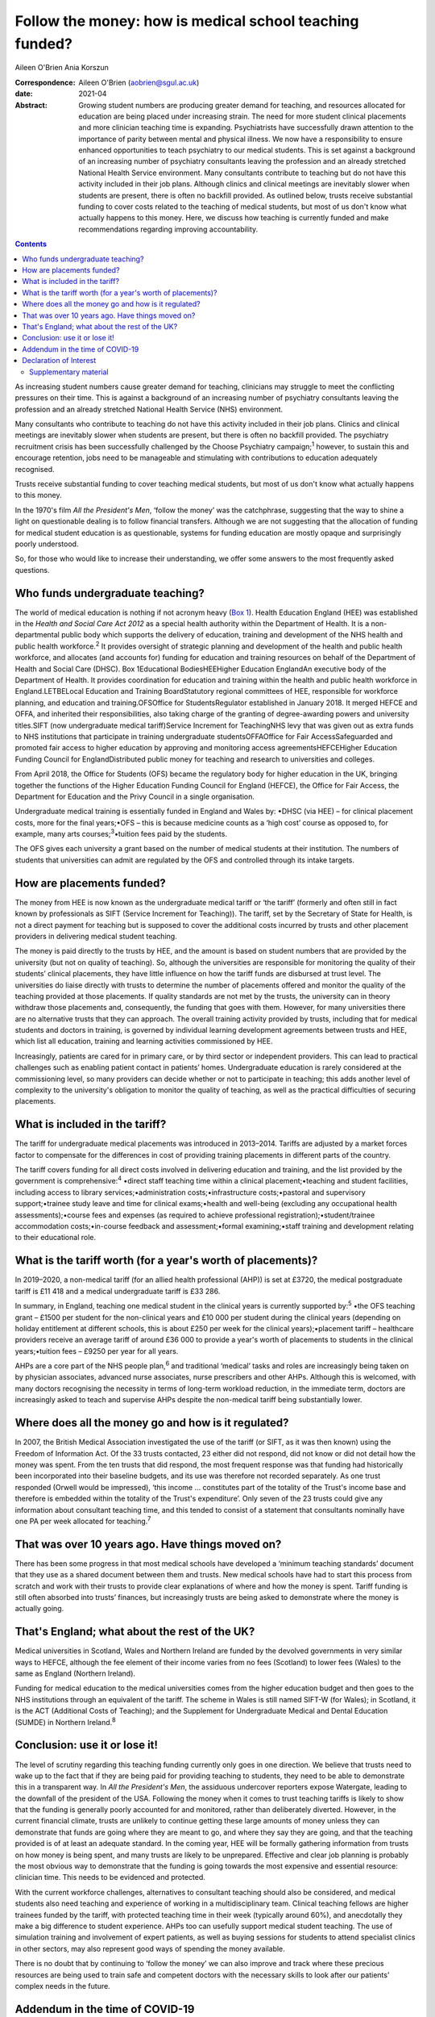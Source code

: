 ========================================================
Follow the money: how is medical school teaching funded?
========================================================



Aileen O'Brien
Ania Korszun

:Correspondence: Aileen O'Brien (aobrien@sgul.ac.uk)

:date: 2021-04

:Abstract:
   Growing student numbers are producing greater demand for teaching,
   and resources allocated for education are being placed under
   increasing strain. The need for more student clinical placements and
   more clinician teaching time is expanding. Psychiatrists have
   successfully drawn attention to the importance of parity between
   mental and physical illness. We now have a responsibility to ensure
   enhanced opportunities to teach psychiatry to our medical students.
   This is set against a background of an increasing number of
   psychiatry consultants leaving the profession and an already
   stretched National Health Service environment. Many consultants
   contribute to teaching but do not have this activity included in
   their job plans. Although clinics and clinical meetings are
   inevitably slower when students are present, there is often no
   backfill provided. As outlined below, trusts receive substantial
   funding to cover costs related to the teaching of medical students,
   but most of us don't know what actually happens to this money. Here,
   we discuss how teaching is currently funded and make recommendations
   regarding improving accountability.


.. contents::
   :depth: 3
..

As increasing student numbers cause greater demand for teaching,
clinicians may struggle to meet the conflicting pressures on their time.
This is against a background of an increasing number of psychiatry
consultants leaving the profession and an already stretched National
Health Service (NHS) environment.

Many consultants who contribute to teaching do not have this activity
included in their job plans. Clinics and clinical meetings are
inevitably slower when students are present, but there is often no
backfill provided. The psychiatry recruitment crisis has been
successfully challenged by the Choose Psychiatry campaign;\ :sup:`1`
however, to sustain this and encourage retention, jobs need to be
manageable and stimulating with contributions to education adequately
recognised.

Trusts receive substantial funding to cover teaching medical students,
but most of us don't know what actually happens to this money.

In the 1970's film *All the President's Men*, ‘follow the money’ was the
catchphrase, suggesting that the way to shine a light on questionable
dealing is to follow financial transfers. Although we are not suggesting
that the allocation of funding for medical student education is as
questionable, systems for funding education are mostly opaque and
surprisingly poorly understood.

So, for those who would like to increase their understanding, we offer
some answers to the most frequently asked questions.

.. _sec1:

Who funds undergraduate teaching?
=================================

The world of medical education is nothing if not acronym heavy (`Box
1 <#tab01>`__). Health Education England (HEE) was established in the
*Health and Social Care Act 2012* as a special health authority within
the Department of Health. It is a non-departmental public body which
supports the delivery of education, training and development of the NHS
health and public health workforce.\ :sup:`2` It provides oversight of
strategic planning and development of the health and public health
workforce, and allocates (and accounts for) funding for education and
training resources on behalf of the Department of Health and Social Care
(DHSC). Box 1Educational BodiesHEEHigher Education EnglandAn executive
body of the Department of Health. It provides coordination for education
and training within the health and public health workforce in
England.LETBELocal Education and Training BoardStatutory regional
committees of HEE, responsible for workforce planning, and education and
training.OFSOffice for StudentsRegulator established in January 2018. It
merged HEFCE and OFFA, and inherited their responsibilities, also taking
charge of the granting of degree-awarding powers and university
titles.SIFT (now undergraduate medical tariff)Service Increment for
TeachingNHS levy that was given out as extra funds to NHS institutions
that participate in training undergraduate studentsOFFAOffice for Fair
AccessSafeguarded and promoted fair access to higher education by
approving and monitoring access agreementsHEFCEHigher Education Funding
Council for EnglandDistributed public money for teaching and research to
universities and colleges.

From April 2018, the Office for Students (OFS) became the regulatory
body for higher education in the UK, bringing together the functions of
the Higher Education Funding Council for England (HEFCE), the Office for
Fair Access, the Department for Education and the Privy Council in a
single organisation.

Undergraduate medical training is essentially funded in England and
Wales by: •DHSC (via HEE) – for clinical placement costs, more for the
final years;•OFS – this is because medicine counts as a ‘high cost’
course as opposed to, for example, many arts
courses;\ :sup:`3`\ •tuition fees paid by the students.

The OFS gives each university a grant based on the number of medical
students at their institution. The numbers of students that universities
can admit are regulated by the OFS and controlled through its intake
targets.

.. _sec2:

How are placements funded?
==========================

The money from HEE is now known as the undergraduate medical tariff or
‘the tariff’ (formerly and often still in fact known by professionals as
SIFT (Service Increment for Teaching)). The tariff, set by the Secretary
of State for Health, is not a direct payment for teaching but is
supposed to cover the additional costs incurred by trusts and other
placement providers in delivering medical student teaching.

The money is paid directly to the trusts by HEE, and the amount is based
on student numbers that are provided by the university (but not on
quality of teaching). So, although the universities are responsible for
monitoring the quality of their students’ clinical placements, they have
little influence on how the tariff funds are disbursed at trust level.
The universities do liaise directly with trusts to determine the number
of placements offered and monitor the quality of the teaching provided
at those placements. If quality standards are not met by the trusts, the
university can in theory withdraw those placements and, consequently,
the funding that goes with them. However, for many universities there
are no alternative trusts that they can approach. The overall training
activity provided by trusts, including that for medical students and
doctors in training, is governed by individual learning development
agreements between trusts and HEE, which list all education, training
and learning activities commissioned by HEE.

Increasingly, patients are cared for in primary care, or by third sector
or independent providers. This can lead to practical challenges such as
enabling patient contact in patients’ homes. Undergraduate education is
rarely considered at the commissioning level, so many providers can
decide whether or not to participate in teaching; this adds another
level of complexity to the university's obligation to monitor the
quality of teaching, as well as the practical difficulties of securing
placements.

.. _sec3:

What is included in the tariff?
===============================

The tariff for undergraduate medical placements was introduced in
2013–2014. Tariffs are adjusted by a market forces factor to compensate
for the differences in cost of providing training placements in
different parts of the country.

The tariff covers funding for all direct costs involved in delivering
education and training, and the list provided by the government is
comprehensive::sup:`4` •direct staff teaching time within a clinical
placement;•teaching and student facilities, including access to library
services;•administration costs;•infrastructure costs;•pastoral and
supervisory support;•trainee study leave and time for clinical
exams;•health and well-being (excluding any occupational health
assessments);•course fees and expenses (as required to achieve
professional registration);•student/trainee accommodation
costs;•in-course feedback and assessment;•formal examining;•staff
training and development relating to their educational role.

.. _sec4:

What is the tariff worth (for a year's worth of placements)?
============================================================

In 2019–2020, a non-medical tariff (for an allied health professional
(AHP)) is set at £3720, the medical postgraduate tariff is £11 418 and a
medical undergraduate tariff is £33 286.

In summary, in England, teaching one medical student in the clinical
years is currently supported by::sup:`5` •the OFS teaching grant – £1500
per student for the non-clinical years and £10 000 per student during
the clinical years (depending on holiday entitlement at different
schools, this is about £250 per week for the clinical years);•placement
tariff – healthcare providers receive an average tariff of around
£36 000 to provide a year's worth of placements to students in the
clinical years;•tuition fees – £9250 per year for all years.

AHPs are a core part of the NHS people plan,\ :sup:`6` and traditional
‘medical’ tasks and roles are increasingly being taken on by physician
associates, advanced nurse associates, nurse prescribers and other AHPs.
Although this is welcomed, with many doctors recognising the necessity
in terms of long-term workload reduction, in the immediate term, doctors
are increasingly asked to teach and supervise AHPs despite the
non-medical tariff being substantially lower.

.. _sec5:

Where does all the money go and how is it regulated?
====================================================

In 2007, the British Medical Association investigated the use of the
tariff (or SIFT, as it was then known) using the Freedom of Information
Act. Of the 33 trusts contacted, 23 either did not respond, did not know
or did not detail how the money was spent. From the ten trusts that did
respond, the most frequent response was that funding had historically
been incorporated into their baseline budgets, and its use was therefore
not recorded separately. As one trust responded (Orwell would be
impressed), ‘this income … constitutes part of the totality of the
Trust's income base and therefore is embedded within the totality of the
Trust's expenditure’. Only seven of the 23 trusts could give any
information about consultant teaching time, and this tended to consist
of a statement that consultants nominally have one PA per week allocated
for teaching.\ :sup:`7`

.. _sec6:

That was over 10 years ago. Have things moved on?
=================================================

There has been some progress in that most medical schools have developed
a ‘minimum teaching standards’ document that they use as a shared
document between them and trusts. New medical schools have had to start
this process from scratch and work with their trusts to provide clear
explanations of where and how the money is spent. Tariff funding is
still often absorbed into trusts’ finances, but increasingly trusts are
being asked to demonstrate where the money is actually going.

.. _sec7:

That's England; what about the rest of the UK?
==============================================

Medical universities in Scotland, Wales and Northern Ireland are funded
by the devolved governments in very similar ways to HEFCE, although the
fee element of their income varies from no fees (Scotland) to lower fees
(Wales) to the same as England (Northern Ireland).

Funding for medical education to the medical universities comes from the
higher education budget and then goes to the NHS institutions through an
equivalent of the tariff. The scheme in Wales is still named SIFT-W (for
Wales); in Scotland, it is the ACT (Additional Costs of Teaching); and
the Supplement for Undergraduate Medical and Dental Education (SUMDE) in
Northern Ireland.\ :sup:`8`

.. _sec8:

Conclusion: use it or lose it!
==============================

The level of scrutiny regarding this teaching funding currently only
goes in one direction. We believe that trusts need to wake up to the
fact that if they are being paid for providing teaching to students,
they need to be able to demonstrate this in a transparent way. In *All
the President's Men*, the assiduous undercover reporters expose
Watergate, leading to the downfall of the president of the USA.
Following the money when it comes to trust teaching tariffs is likely to
show that the funding is generally poorly accounted for and monitored,
rather than deliberately diverted. However, in the current financial
climate, trusts are unlikely to continue getting these large amounts of
money unless they can demonstrate that funds are going where they are
meant to go, and where they say they are going, and that the teaching
provided is of at least an adequate standard. In the coming year, HEE
will be formally gathering information from trusts on how money is being
spent, and many trusts are likely to be unprepared. Effective and clear
job planning is probably the most obvious way to demonstrate that the
funding is going towards the most expensive and essential resource:
clinician time. This needs to be evidenced and protected.

With the current workforce challenges, alternatives to consultant
teaching should also be considered, and medical students also need
teaching and experience of working in a multidisciplinary team. Clinical
teaching fellows are higher trainees funded by the tariff, with
protected teaching time in their week (typically around 60%), and
anecdotally they make a big difference to student experience. AHPs too
can usefully support medical student teaching. The use of simulation
training and involvement of expert patients, as well as buying sessions
for students to attend specialist clinics in other sectors, may also
represent good ways of spending the money available.

There is no doubt that by continuing to ‘follow the money’ we can also
improve and track where these precious resources are being used to train
safe and competent doctors with the necessary skills to look after our
patients’ complex needs in the future.

.. _sec9:

Addendum in the time of COVID-19
================================

We originally wrote this piece in the now seemingly distant days before
the COVID-19 pandemic. The points we made in the conclusion are now even
more relevant. New problems arise as we are forced into a situation
where the necessary teaching of basic psychiatry skills must be
accomplished without students being able to attend hospitals and clinics
to get direct clinical experience in psychiatry. Also, these students
will be qualifying as doctors at a time when there will be even greater
needs for the skills necessary to deal with the epidemic of mental
illness that will follow COVID-19. It is therefore essential to
accelerate our efforts in developing alternative ways of teaching, but
this is a time when consultants and their teams have even greater
pressure on their 'time to teach' as they prioritise new clinical
commitments that arise from the COVID-19 pandemic.

The use of digital technologies can no doubt play an increasingly
valuable role in teaching. However, distance learning alone will not be
adequate; this is a time when the input of all our clinical colleagues
remains vital. Students are not currently on clinical placements and
their dates of return are uncertain. However, the tariff continues to be
paid to Trusts and they should not lose sight of their responsibility
for active involvement in creatively addressing educational and training
needs. In particular, the mental health risks of their patients will
persist and be even greater after COVID-19. These will be further
exacerbated if we allow our students to leave medical school with
inadequate training in psychiatry.

**Aileen O'Brien** is Dean for Students and Reader in Psychiatry and
Education at St George's University of London, UK. **Ania Korszun** is
Professor at the Wolfson Institute of Preventive Medicine, Barts and the
London School of Medicine and Dentistry, UK.

Both authors participated in the writing of this paper and saw the final
version. Both meet the criteria for authorship.

.. _nts3:

Declaration of Interest
=======================

None.

.. _sec10:

Supplementary material
----------------------

For supplementary material accompanying this paper visit
http://dx.doi.org/10.1192/bjb.2020.50.

.. container:: caption

   .. rubric:: 

   click here to view supplementary material
